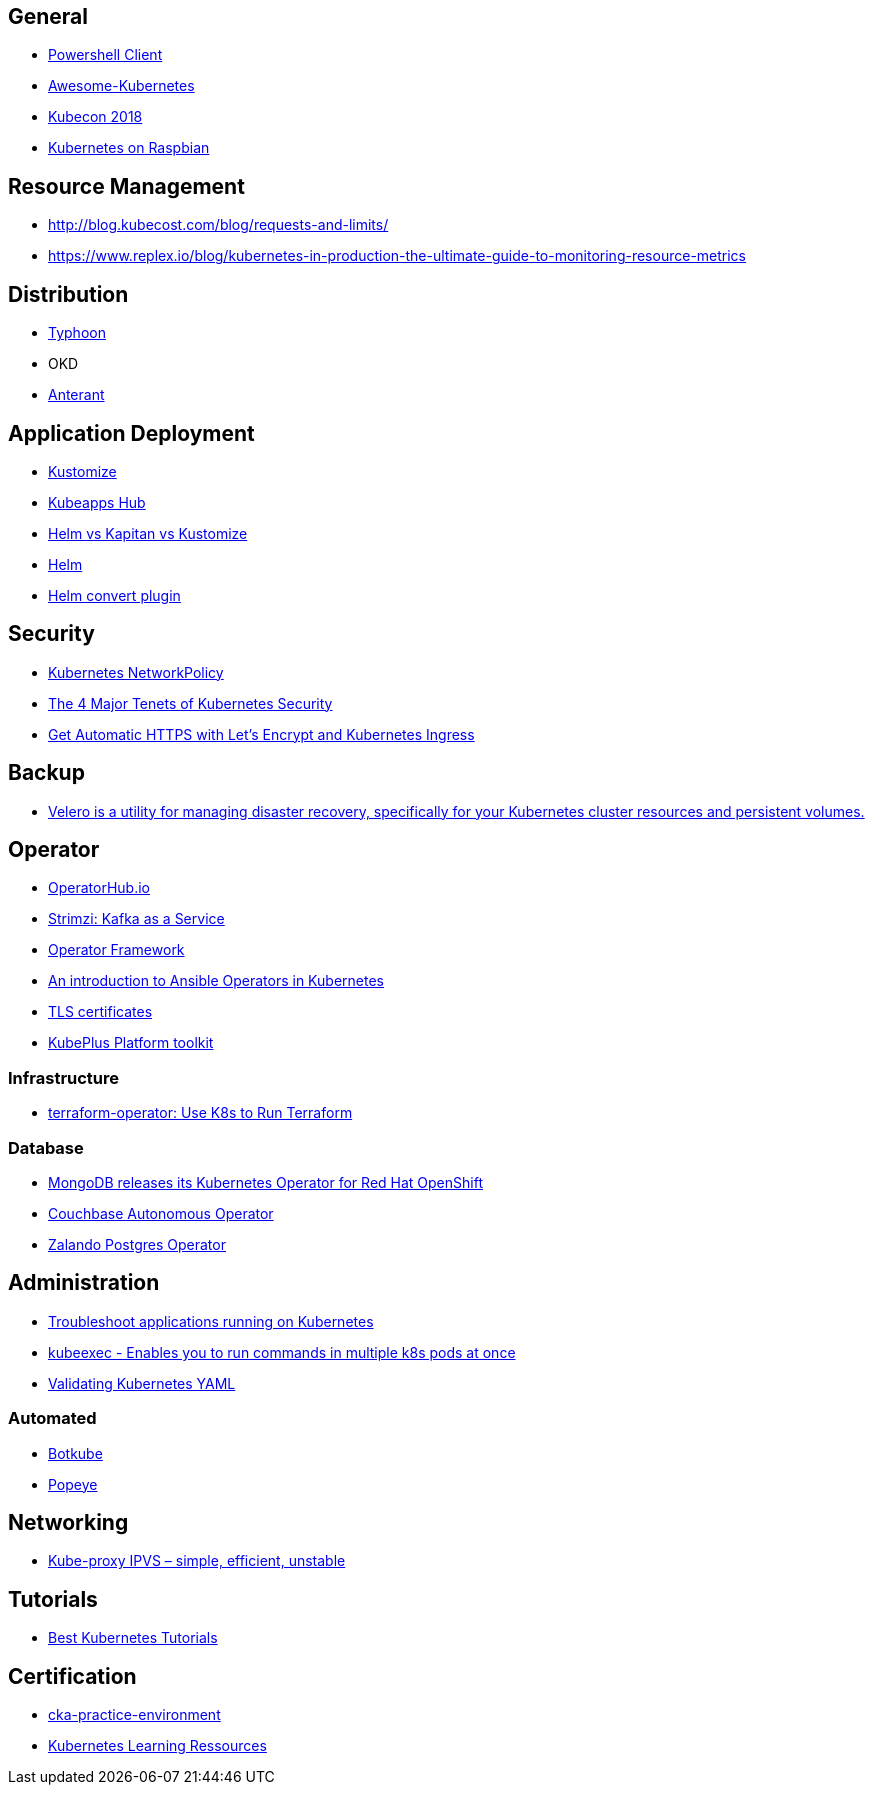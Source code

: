 == General

* https://www.nuget.org/packages/KubernetesClient/[Powershell Client]
* https://github.com/ramitsurana/awesome-kubernetes/[Awesome-Kubernetes]
* https://github.com/cloudyuga/kubecon18-NA[Kubecon 2018]
* https://github.com/alexellis/k8s-on-raspbian[Kubernetes on Raspbian]

== Resource Management
* http://blog.kubecost.com/blog/requests-and-limits/
* https://www.replex.io/blog/kubernetes-in-production-the-ultimate-guide-to-monitoring-resource-metrics

== Distribution

* https://github.com/poseidon/typhoon[Typhoon]
* OKD
* https://www.cncf.io/community/webinars/introducing-alterant-a-transparent-way-to-modify-kubernetes-configuration-files-on-the-fly/[Anterant]

[[application_deployment]]
== Application Deployment

* https://github.com/kubernetes/kubernetes/pull/70875[Kustomize]
* https://hub.kubeapps.com[Kubeapps Hub]
* https://medium.com/@splisson/helm-vs-kapitan-vs-kustomize-1c14018faecc[Helm vs Kapitan vs Kustomize]
* https://github.com/kubernetes/helm[Helm]
* https://github.com/ContainerSolutions/helm-convert[Helm convert plugin]

== Security

* link:Kubernetes_NetworkPolicy[Kubernetes NetworkPolicy]
* https://thenewstack.io/4-major-tenets-kubernetes-security/[The 4 Major Tenets of Kubernetes Security]
* https://akomljen.com/get-automatic-https-with-lets-encrypt-and-kubernetes-ingress/[Get Automatic HTTPS with Let's Encrypt and Kubernetes Ingress]

== Backup

* https://github.com/vmware-tanzu/velero[Velero is a utility for managing disaster recovery, specifically for your Kubernetes cluster resources and persistent volumes.]

== Operator

* https://operatorhub.io[OperatorHub.io]
* https://github.com/strimzi/strimzi-kafka-operator[Strimzi: Kafka as a Service]
* https://github.com/operator-framework/operator-sdk[Operator Framework]
* https://opensource.com/article/18/10/ansible-operators-kubernetes[An introduction to Ansible Operators in Kubernetes]
* https://github.com/jetstack/cert-manager/[TLS certificates]
* https://github.com/cloud-ark/kubeplus[KubePlus Platform toolkit]

=== Infrastructure

* https://github.com/rancher/terraform-operator[terraform-operator: Use K8s to Run Terraform]

=== Database

* https://blog.openshift.com/mongodb-kubernetes-operator/[MongoDB releases its Kubernetes Operator for Red Hat OpenShift]
* https://blog.couchbase.com/couchbase-autonomous-operator-1-2-0-is-now-ga/[Couchbase Autonomous Operator]
* https://github.com/zalando/postgres-operator[Zalando Postgres Operator]

== Administration

* https://akomljen.com/troubleshoot-applications-running-on-kubernetes/[Troubleshoot applications running on Kubernetes]
* https://github.com/lucasrodcosta/kubeexec[kubeexec - Enables you to run commands in multiple k8s pods at once]
* https://kubeyaml.com/[Validating Kubernetes YAML]

=== Automated

* https://www.botkube.io[Botkube]
* https://github.com/derailed/popeye[Popeye]

== Networking

* https://blog.quentin-machu.fr/2018/12/15/kube-proxy-ipvs-simple-efficient-unstable/[Kube-proxy IPVS – simple, efficient, unstable]

== Tutorials

* https://www.magalix.com/blog/the-best-kubernetes-tutorials[Best Kubernetes Tutorials]

== Certification

* https://github.com/arush-sal/cka-practice-environment[cka-practice-environment]
* https://t.co/psNrnBOrXT[Kubernetes Learning Ressources]

